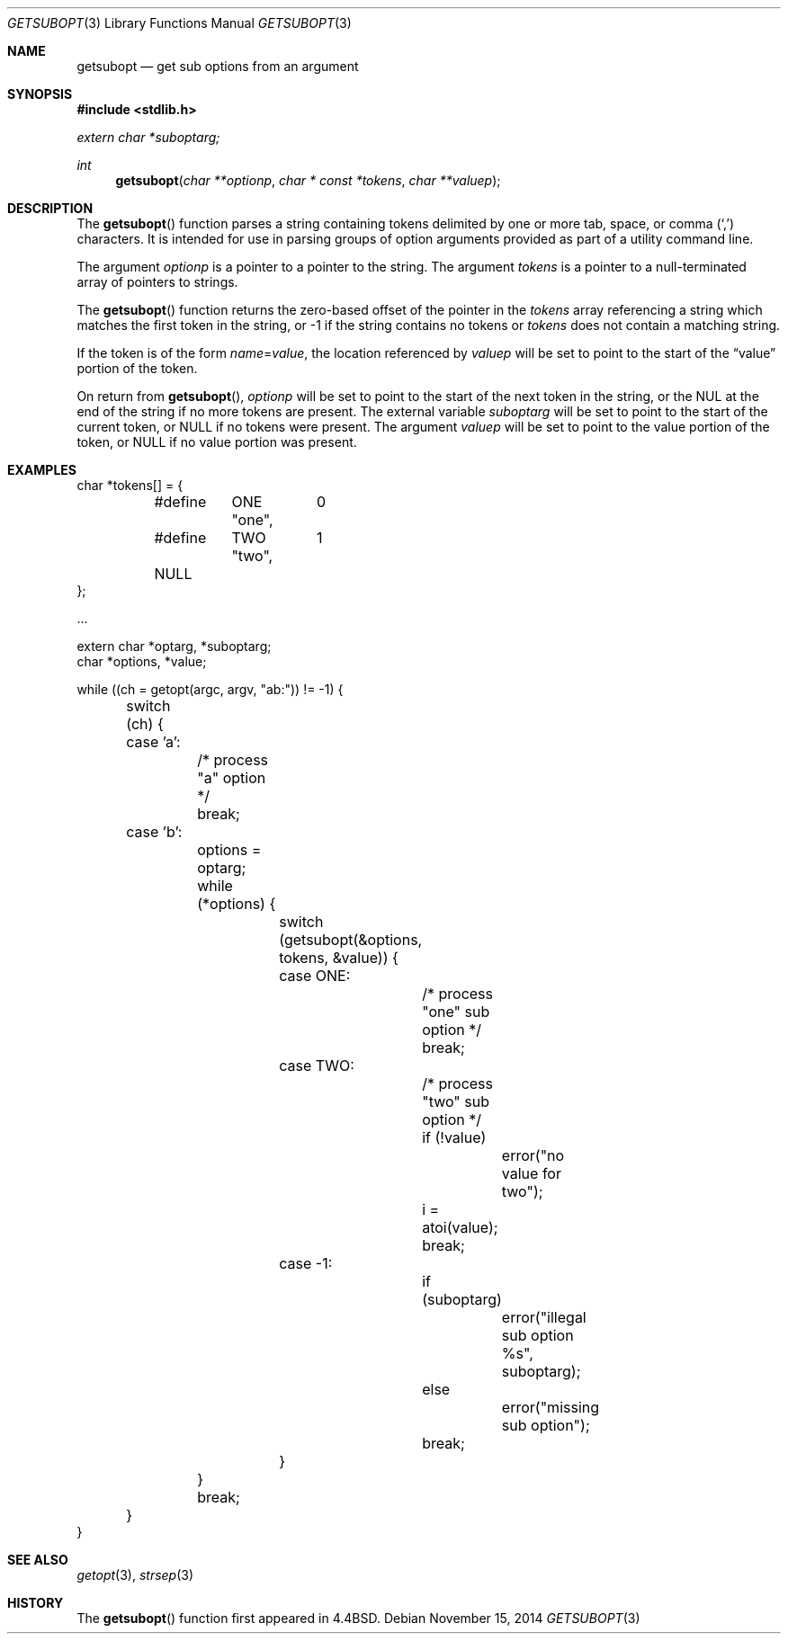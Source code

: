 .\" $OpenBSD: getsubopt.3,v 1.14 2014/11/15 14:41:02 bentley Exp $
.\"
.\" Copyright (c) 1990, 1991, 1993
.\"	The Regents of the University of California.  All rights reserved.
.\"
.\" Redistribution and use in source and binary forms, with or without
.\" modification, are permitted provided that the following conditions
.\" are met:
.\" 1. Redistributions of source code must retain the above copyright
.\"    notice, this list of conditions and the following disclaimer.
.\" 2. Redistributions in binary form must reproduce the above copyright
.\"    notice, this list of conditions and the following disclaimer in the
.\"    documentation and/or other materials provided with the distribution.
.\" 3. Neither the name of the University nor the names of its contributors
.\"    may be used to endorse or promote products derived from this software
.\"    without specific prior written permission.
.\"
.\" THIS SOFTWARE IS PROVIDED BY THE REGENTS AND CONTRIBUTORS ``AS IS'' AND
.\" ANY EXPRESS OR IMPLIED WARRANTIES, INCLUDING, BUT NOT LIMITED TO, THE
.\" IMPLIED WARRANTIES OF MERCHANTABILITY AND FITNESS FOR A PARTICULAR PURPOSE
.\" ARE DISCLAIMED.  IN NO EVENT SHALL THE REGENTS OR CONTRIBUTORS BE LIABLE
.\" FOR ANY DIRECT, INDIRECT, INCIDENTAL, SPECIAL, EXEMPLARY, OR CONSEQUENTIAL
.\" DAMAGES (INCLUDING, BUT NOT LIMITED TO, PROCUREMENT OF SUBSTITUTE GOODS
.\" OR SERVICES; LOSS OF USE, DATA, OR PROFITS; OR BUSINESS INTERRUPTION)
.\" HOWEVER CAUSED AND ON ANY THEORY OF LIABILITY, WHETHER IN CONTRACT, STRICT
.\" LIABILITY, OR TORT (INCLUDING NEGLIGENCE OR OTHERWISE) ARISING IN ANY WAY
.\" OUT OF THE USE OF THIS SOFTWARE, EVEN IF ADVISED OF THE POSSIBILITY OF
.\" SUCH DAMAGE.
.\"
.\"     @(#)getsubopt.3	8.1 (Berkeley) 6/9/93
.\"
.Dd $Mdocdate: November 15 2014 $
.Dt GETSUBOPT 3
.Os
.Sh NAME
.Nm getsubopt
.Nd get sub options from an argument
.Sh SYNOPSIS
.In stdlib.h
.Vt extern char *suboptarg;
.Ft int
.Fn getsubopt "char **optionp" "char * const *tokens" "char **valuep"
.Sh DESCRIPTION
The
.Fn getsubopt
function parses a string containing tokens delimited by one or more
tab, space, or comma
.Pq Ql \&,
characters.
It is intended for use in parsing groups of option arguments provided
as part of a utility command line.
.Pp
The argument
.Fa optionp
is a pointer to a pointer to the string.
The argument
.Fa tokens
is a pointer to a null-terminated array of pointers to strings.
.Pp
The
.Fn getsubopt
function returns the zero-based offset of the pointer in the
.Fa tokens
array referencing a string which matches the first token
in the string, or \-1 if the string contains no tokens or
.Fa tokens
does not contain a matching string.
.Pp
If the token is of the form
.Ar name Ns = Ns Ar value ,
the location referenced by
.Fa valuep
will be set to point to the start of the
.Dq value
portion of the token.
.Pp
On return from
.Fn getsubopt ,
.Fa optionp
will be set to point to the start of the next token in the string,
or the NUL at the end of the string if no more tokens are present.
The external variable
.Fa suboptarg
will be set to point to the start of the current token, or
.Dv NULL
if no tokens were present.
The argument
.Fa valuep
will be set to point to the value portion of the token, or
.Dv NULL
if no value portion was present.
.Sh EXAMPLES
.Bd -literal
char *tokens[] = {
	#define	ONE	0
		"one",
	#define	TWO	1
		"two",
	NULL
};

\&...

extern char *optarg, *suboptarg;
char *options, *value;

while ((ch = getopt(argc, argv, "ab:")) != -1) {
	switch (ch) {
	case 'a':
		/* process "a" option */
		break;
	case 'b':
		options = optarg;
		while (*options) {
			switch (getsubopt(&options, tokens, &value)) {
			case ONE:
				/* process "one" sub option */
				break;
			case TWO:
				/* process "two" sub option */
				if (!value)
					error("no value for two");
				i = atoi(value);
				break;
			case -1:
				if (suboptarg)
					error("illegal sub option %s",
					  suboptarg);
				else
					error("missing sub option");
				break;
			}
		}
		break;
	}
}
.Ed
.Sh SEE ALSO
.Xr getopt 3 ,
.Xr strsep 3
.Sh HISTORY
The
.Fn getsubopt
function first appeared in
.Bx 4.4 .
